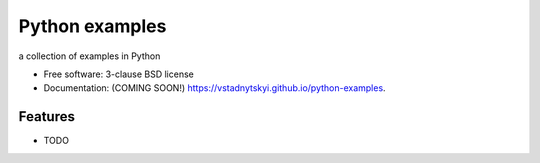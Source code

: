 ===============
Python examples
===============

.. image:: https://img.shields.io/travis/vstadnytskyi/python-examples.svg
        :target: https://travis-ci.org/vstadnytskyi/python-examples

.. image:: https://img.shields.io/pypi/v/python-examples.svg
        :target: https://pypi.python.org/pypi/python-examples


a collection of examples in Python

* Free software: 3-clause BSD license
* Documentation: (COMING SOON!) https://vstadnytskyi.github.io/python-examples.

Features
--------

* TODO
